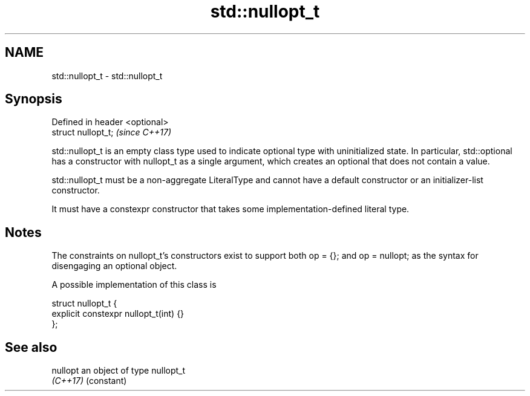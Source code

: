 .TH std::nullopt_t 3 "2020.03.24" "http://cppreference.com" "C++ Standard Libary"
.SH NAME
std::nullopt_t \- std::nullopt_t

.SH Synopsis
   Defined in header <optional>
   struct nullopt_t;             \fI(since C++17)\fP

   std::nullopt_t is an empty class type used to indicate optional type with uninitialized state. In particular, std::optional has a constructor with nullopt_t as a single argument, which creates an optional that does not contain a value.

   std::nullopt_t must be a non-aggregate LiteralType and cannot have a default constructor or an initializer-list constructor.

   It must have a constexpr constructor that takes some implementation-defined literal type.

.SH Notes

   The constraints on nullopt_t's constructors exist to support both op = {}; and op = nullopt; as the syntax for disengaging an optional object.

   A possible implementation of this class is

 struct nullopt_t {
     explicit constexpr nullopt_t(int) {}
 };

.SH See also

   nullopt an object of type nullopt_t
   \fI(C++17)\fP (constant)

